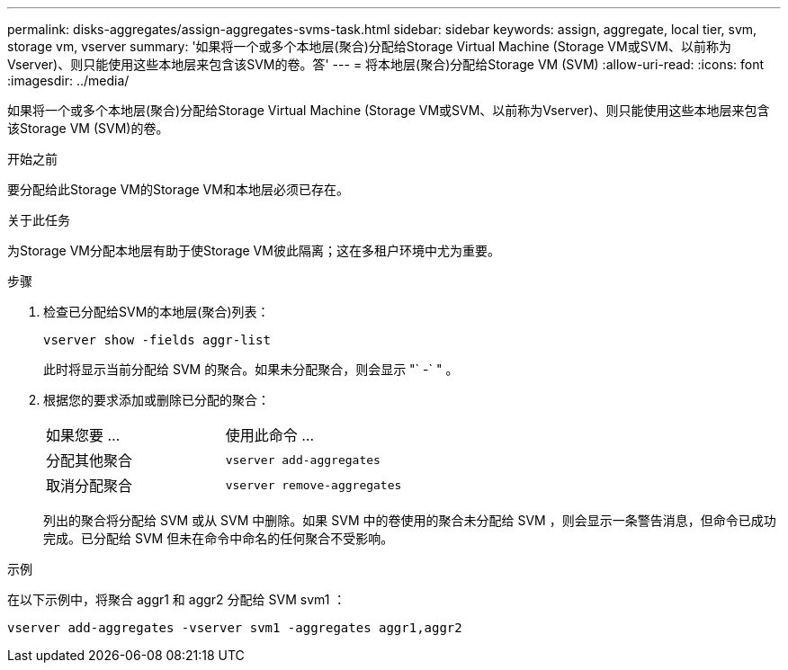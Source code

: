 ---
permalink: disks-aggregates/assign-aggregates-svms-task.html 
sidebar: sidebar 
keywords: assign, aggregate, local tier, svm, storage vm, vserver 
summary: '如果将一个或多个本地层(聚合)分配给Storage Virtual Machine (Storage VM或SVM、以前称为Vserver)、则只能使用这些本地层来包含该SVM的卷。答' 
---
= 将本地层(聚合)分配给Storage VM (SVM)
:allow-uri-read: 
:icons: font
:imagesdir: ../media/


[role="lead"]
如果将一个或多个本地层(聚合)分配给Storage Virtual Machine (Storage VM或SVM、以前称为Vserver)、则只能使用这些本地层来包含该Storage VM (SVM)的卷。

.开始之前
要分配给此Storage VM的Storage VM和本地层必须已存在。

.关于此任务
为Storage VM分配本地层有助于使Storage VM彼此隔离；这在多租户环境中尤为重要。

.步骤
. 检查已分配给SVM的本地层(聚合)列表：
+
`vserver show -fields aggr-list`

+
此时将显示当前分配给 SVM 的聚合。如果未分配聚合，则会显示 "` -` " 。

. 根据您的要求添加或删除已分配的聚合：
+
|===


| 如果您要 ... | 使用此命令 ... 


 a| 
分配其他聚合
 a| 
`vserver add-aggregates`



 a| 
取消分配聚合
 a| 
`vserver remove-aggregates`

|===
+
列出的聚合将分配给 SVM 或从 SVM 中删除。如果 SVM 中的卷使用的聚合未分配给 SVM ，则会显示一条警告消息，但命令已成功完成。已分配给 SVM 但未在命令中命名的任何聚合不受影响。



.示例
在以下示例中，将聚合 aggr1 和 aggr2 分配给 SVM svm1 ：

`vserver add-aggregates -vserver svm1 -aggregates aggr1,aggr2`
